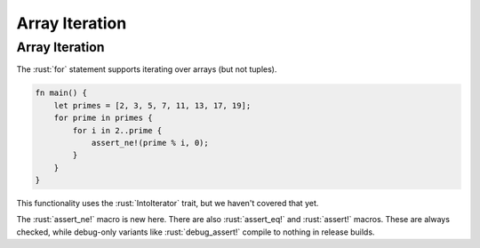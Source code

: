 =================
Array Iteration
=================

-----------------
Array Iteration
-----------------

The :rust:`for` statement supports iterating over arrays (but not tuples).

.. code:: rust

   fn main() {
       let primes = [2, 3, 5, 7, 11, 13, 17, 19];
       for prime in primes {
           for i in 2..prime {
               assert_ne!(prime % i, 0);
           }
       }
   }

.. container:: speakernote

   This functionality uses the :rust:`IntoIterator` trait, but we haven't
   covered that yet.

   The :rust:`assert_ne!` macro is new here. There are also :rust:`assert_eq!` and
   :rust:`assert!` macros. These are always checked, while debug-only variants
   like :rust:`debug_assert!` compile to nothing in release builds.
